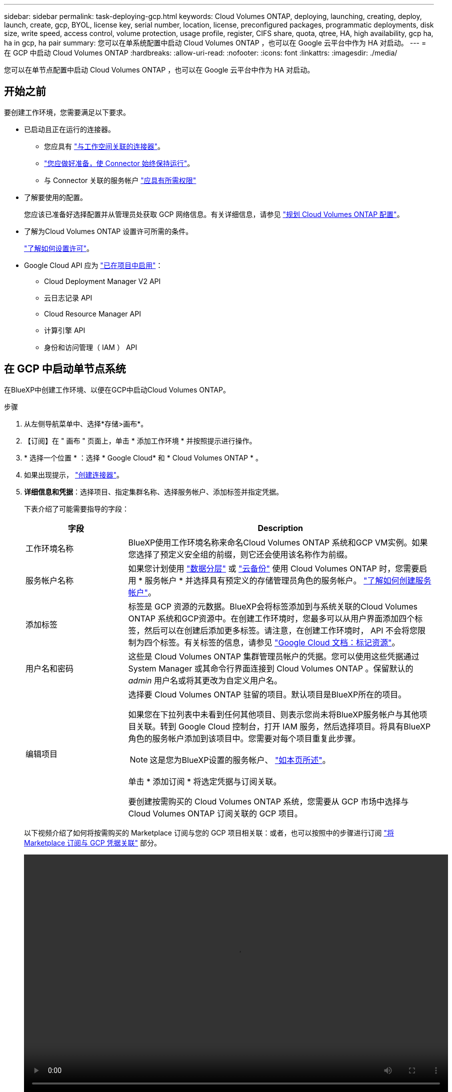 ---
sidebar: sidebar 
permalink: task-deploying-gcp.html 
keywords: Cloud Volumes ONTAP, deploying, launching, creating, deploy, launch, create, gcp, BYOL, license key, serial number, location, license, preconfigured packages, programmatic deployments, disk size, write speed, access control, volume protection, usage profile, register, CIFS share, quota, qtree, HA, high availability, gcp ha, ha in gcp, ha pair 
summary: 您可以在单系统配置中启动 Cloud Volumes ONTAP ，也可以在 Google 云平台中作为 HA 对启动。 
---
= 在 GCP 中启动 Cloud Volumes ONTAP
:hardbreaks:
:allow-uri-read: 
:nofooter: 
:icons: font
:linkattrs: 
:imagesdir: ./media/


[role="lead"]
您可以在单节点配置中启动 Cloud Volumes ONTAP ，也可以在 Google 云平台中作为 HA 对启动。



== 开始之前

要创建工作环境，您需要满足以下要求。

[[licensing]]
* 已启动且正在运行的连接器。
+
** 您应具有 https://docs.netapp.com/us-en/cloud-manager-setup-admin/task-creating-connectors-gcp.html["与工作空间关联的连接器"^]。
** https://docs.netapp.com/us-en/cloud-manager-setup-admin/concept-connectors.html["您应做好准备，使 Connector 始终保持运行"^]。
** 与 Connector 关联的服务帐户 https://docs.netapp.com/us-en/cloud-manager-setup-admin/reference-permissions-gcp.html["应具有所需权限"^]


* 了解要使用的配置。
+
您应该已准备好选择配置并从管理员处获取 GCP 网络信息。有关详细信息，请参见 link:task-planning-your-config-gcp.html["规划 Cloud Volumes ONTAP 配置"]。

* 了解为Cloud Volumes ONTAP 设置许可所需的条件。
+
link:task-set-up-licensing-gcp.html["了解如何设置许可"]。

* Google Cloud API 应为 https://cloud.google.com/apis/docs/getting-started#enabling_apis["已在项目中启用"^]：
+
** Cloud Deployment Manager V2 API
** 云日志记录 API
** Cloud Resource Manager API
** 计算引擎 API
** 身份和访问管理（ IAM ） API






== 在 GCP 中启动单节点系统

在BlueXP中创建工作环境、以便在GCP中启动Cloud Volumes ONTAP。

.步骤
. 从左侧导航菜单中、选择*存储>画布*。
. 【订阅】在 " 画布 " 页面上，单击 * 添加工作环境 * 并按照提示进行操作。
. * 选择一个位置 * ：选择 * Google Cloud* 和 * Cloud Volumes ONTAP * 。
. 如果出现提示， https://docs.netapp.com/us-en/cloud-manager-setup-admin/task-creating-connectors-gcp.html["创建连接器"^]。
. *详细信息和凭据*：选择项目、指定集群名称、选择服务帐户、添加标签并指定凭据。
+
下表介绍了可能需要指导的字段：

+
[cols="25,75"]
|===
| 字段 | Description 


| 工作环境名称 | BlueXP使用工作环境名称来命名Cloud Volumes ONTAP 系统和GCP VM实例。如果您选择了预定义安全组的前缀，则它还会使用该名称作为前缀。 


| 服务帐户名称 | 如果您计划使用 link:concept-data-tiering.html["数据分层"] 或 https://docs.netapp.com/us-en/cloud-manager-backup-restore/concept-backup-to-cloud.html["云备份"^] 使用 Cloud Volumes ONTAP 时，您需要启用 * 服务帐户 * 并选择具有预定义的存储管理员角色的服务帐户。 link:task-creating-gcp-service-account.html["了解如何创建服务帐户"]。 


| 添加标签 | 标签是 GCP 资源的元数据。BlueXP会将标签添加到与系统关联的Cloud Volumes ONTAP 系统和GCP资源中。在创建工作环境时，您最多可以从用户界面添加四个标签，然后可以在创建后添加更多标签。请注意，在创建工作环境时， API 不会将您限制为四个标签。有关标签的信息，请参见 https://cloud.google.com/compute/docs/labeling-resources["Google Cloud 文档：标记资源"^]。 


| 用户名和密码 | 这些是 Cloud Volumes ONTAP 集群管理员帐户的凭据。您可以使用这些凭据通过 System Manager 或其命令行界面连接到 Cloud Volumes ONTAP 。保留默认的 _admin_ 用户名或将其更改为自定义用户名。 


| 编辑项目  a| 
选择要 Cloud Volumes ONTAP 驻留的项目。默认项目是BlueXP所在的项目。

如果您在下拉列表中未看到任何其他项目、则表示您尚未将BlueXP服务帐户与其他项目关联。转到 Google Cloud 控制台，打开 IAM 服务，然后选择项目。将具有BlueXP角色的服务帐户添加到该项目中。您需要对每个项目重复此步骤。


NOTE: 这是您为BlueXP设置的服务帐户、 link:task-creating-gcp-service-account.html["如本页所述"]。

单击 * 添加订阅 * 将选定凭据与订阅关联。

要创建按需购买的 Cloud Volumes ONTAP 系统，您需要从 GCP 市场中选择与 Cloud Volumes ONTAP 订阅关联的 GCP 项目。

|===
+
以下视频介绍了如何将按需购买的 Marketplace 订阅与您的 GCP 项目相关联：或者，也可以按照中的步骤进行订阅 https://docs.netapp.com/us-en/cloud-manager-setup-admin/task-adding-gcp-accounts.html["将 Marketplace 订阅与 GCP 凭据关联"^] 部分。

+
video::video_subscribing_gcp.mp4[width=848,height=480]
. * 服务 * ：选择要在此系统上使用的服务。要选择 Cloud Backup 或使用分层，您必须已在步骤 3 中指定服务帐户。
. *位置和连接*：选择一个位置、选择防火墙策略并确认与Google Cloud存储的网络连接以进行数据分层。
+
下表介绍了可能需要指导的字段：

+
[cols="25,75"]
|===
| 字段 | Description 


| 连接验证 | 要将冷数据分层到Google云存储分段、必须为Cloud Volumes ONTAP 所在的子网配置私有Google访问。有关说明，请参见 https://cloud.google.com/vpc/docs/configure-private-google-access["Google Cloud 文档：配置私有 Google Access"^]。 


| 已生成防火墙策略  a| 
如果您让BlueXP为您生成防火墙策略、则需要选择允许流量的方式：

** 如果选择*仅选定VPC *、则入站流量的源筛选器是选定VPC的子网范围以及Connector所在VPC的子网范围。这是建议的选项。
** 如果选择*所有VPC*、则入站流量的源筛选器为0.0.0.0/0 IP范围。




| 使用现有防火墙策略 | 如果您使用现有防火墙策略、请确保该策略包含所需的规则。 link:reference-networking-gcp.html#firewall-rules-for-cloud-volumes-ontap["了解Cloud Volumes ONTAP 的防火墙规则"]。 
|===
. * 充电方法和 NSS 帐户 * ：指定要在此系统中使用的充电选项，然后指定 NetApp 支持站点帐户。
+
** link:concept-licensing.html["了解 Cloud Volumes ONTAP 的许可选项"]。
** link:task-set-up-licensing-gcp.html["了解如何设置许可"]。


. * 预配置软件包 * ：选择一个软件包以快速部署 Cloud Volumes ONTAP 系统，或者单击 * 创建自己的配置 * 。
+
如果选择其中一个包、则只需指定卷、然后检查并批准配置。

. *许可*：根据需要更改Cloud Volumes ONTAP 版本并选择计算机类型。
+

NOTE: 如果选定版本具有较新的候选版本、通用可用性或修补程序版本、则在创建工作环境时、BlueXP会将系统更新到该版本。例如、如果选择Cloud Volumes ONTAP 9.10.1和9.10.1 P4可用、则会发生更新。更新不会从一个版本更新到另一个版本，例如从 9.6 到 9.7 。

. * 底层存储资源 * ：选择初始聚合的设置：磁盘类型和每个磁盘的大小。
+
磁盘类型用于初始卷。您可以为后续卷选择不同的磁盘类型。

+
磁盘大小适用于初始聚合中的所有磁盘以及使用简单配置选项时BlueXP创建的任何其他聚合。您可以使用高级分配选项创建使用不同磁盘大小的聚合。

+
有关选择磁盘类型和大小的帮助，请参见 link:task-planning-your-config-gcp.html#sizing-your-system-in-gcp["在 GCP 中估算系统规模"]。

. * 写入速度和 WORM* ：选择 * 正常 * 或 * 高 * 写入速度，并根据需要激活一次写入，多次读取（ WORM ）存储。
+
仅单节点系统支持选择写入速度。

+
link:concept-write-speed.html["了解有关写入速度的更多信息。"]。

+
如果启用了数据分层，则无法启用 WORM 。

+
link:concept-worm.html["了解有关 WORM 存储的更多信息。"]。

. * Google Cloud Platform* 中的数据分层：选择是否在初始聚合上启用数据分层，为分层数据选择存储类，然后选择具有预定义存储管理员角色的服务帐户（对于 Cloud Volumes ONTAP 9.7 或更高版本为必需）， 或者选择一个 GCP 帐户（对于 Cloud Volumes ONTAP 9.6 为必需帐户）。
+
请注意以下事项：

+
** BlueXP在Cloud Volumes ONTAP 实例上设置服务帐户。此服务帐户提供将数据分层到 Google Cloud Storage 存储分段的权限。请务必以分层服务帐户的用户身份添加Connector服务帐户、否则无法从BlueXP中选择它
** 有关添加 GCP 帐户的帮助，请参见 https://docs.netapp.com/us-en/cloud-manager-setup-admin/task-adding-gcp-accounts.html["使用 9.6 设置和添加用于数据分层的 GCP 帐户"^]。
** 您可以在创建或编辑卷时选择特定的卷分层策略。
** 如果禁用数据分层，则可以在后续聚合上启用该功能，但您需要关闭系统并从 GCP 控制台添加服务帐户。
+
link:concept-data-tiering.html["了解有关数据分层的更多信息。"]。



. * 创建卷 * ：输入新卷的详细信息或单击 * 跳过 * 。
+
link:concept-client-protocols.html["了解支持的客户端协议和版本"]。

+
本页中的某些字段是不言自明的。下表介绍了可能需要指导的字段：

+
[cols="25,75"]
|===
| 字段 | Description 


| Size | 您可以输入的最大大小在很大程度上取决于您是否启用精简配置、这样您就可以创建一个大于当前可用物理存储的卷。 


| 访问控制（仅适用于 NFS ） | 导出策略定义子网中可以访问卷的客户端。默认情况下、BlueXP输入一个值、用于访问子网中的所有实例。 


| 权限和用户 / 组（仅限 CIFS ） | 这些字段使您能够控制用户和组对共享的访问级别（也称为访问控制列表或 ACL ）。您可以指定本地或域 Windows 用户或组、 UNIX 用户或组。如果指定域 Windows 用户名，则必须使用 domain\username 格式包含用户的域。 


| 快照策略 | Snapshot 副本策略指定自动创建的 NetApp Snapshot 副本的频率和数量。NetApp Snapshot 副本是一个时间点文件系统映像、对性能没有影响、并且只需要极少的存储。您可以选择默认策略或无。您可以为瞬态数据选择无：例如， Microsoft SQL Server 的 tempdb 。 


| 高级选项（仅适用于 NFS ） | 为卷选择 NFS 版本： NFSv3 或 NFSv4 。 


| 启动程序组和 IQN （仅适用于 iSCSI ） | iSCSI 存储目标称为 LUN （逻辑单元），并作为标准块设备提供给主机。启动程序组是包含 iSCSI 主机节点名称的表，用于控制哪些启动程序可以访问哪些 LUN 。iSCSI 目标通过标准以太网网络适配器（ NIC ），带软件启动程序的 TCP 卸载引擎（ TOE ）卡，融合网络适配器（ CNA ）或专用主机总线适配器（ HBA ）连接到网络，并通过 iSCSI 限定名称（ IQN ）进行标识。创建iSCSI卷时、BlueXP会自动为您创建LUN。我们通过为每个卷仅创建一个 LUN 来简化此过程，因此无需进行管理。创建卷后， link:task-connect-lun.html["使用 IQN 从主机连接到 LUN"]。 
|===
+
下图显示了已填写 CIFS 协议的卷页面：

+
image:screenshot_cot_vol.gif["屏幕截图：显示为 Cloud Volumes ONTAP 实例填写的卷页面。"]

. * CIFS 设置 * ：如果选择 CIFS 协议，请设置 CIFS 服务器。
+
[cols="25,75"]
|===
| 字段 | Description 


| DNS 主 IP 地址和次 IP 地址 | 为 CIFS 服务器提供名称解析的 DNS 服务器的 IP 地址。列出的 DNS 服务器必须包含为 CIFS 服务器将加入的域定位 Active Directory LDAP 服务器和域控制器所需的服务位置记录（服务位置记录）。如果要配置 Google Managed Active Directory ，则默认情况下可以使用 169.254.169.254 IP 地址访问 AD 。 


| 要加入的 Active Directory 域 | 您希望 CIFS 服务器加入的 Active Directory （ AD ）域的 FQDN 。 


| 授权加入域的凭据 | 具有足够权限将计算机添加到 AD 域中指定组织单位 (OU) 的 Windows 帐户的名称和密码。 


| CIFS server NetBIOS name | 在 AD 域中唯一的 CIFS 服务器名称。 


| 组织单位 | AD 域中要与 CIFS 服务器关联的组织单元。默认值为 cn = computers 。要将 Google Managed Microsoft AD 配置为 Cloud Volumes ONTAP 的 AD 服务器，请在此字段中输入 * OU=Computers ， OU=Cloud* 。https://cloud.google.com/managed-microsoft-ad/docs/manage-active-directory-objects#organizational_units["Google Cloud 文档： Google Managed Microsoft AD 中的组织单位"^] 


| DNS 域 | Cloud Volumes ONTAP Storage Virtual Machine （ SVM ）的 DNS 域。在大多数情况下，域与 AD 域相同。 


| NTP 服务器 | 选择 * 使用 Active Directory 域 * 以使用 Active Directory DNS 配置 NTP 服务器。如果需要使用其他地址配置 NTP 服务器，则应使用 API 。请参见 https://docs.netapp.com/us-en/cloud-manager-automation/index.html["BlueXP自动化文档"^] 了解详细信息。请注意，只有在创建 CIFS 服务器时才能配置 NTP 服务器。在创建 CIFS 服务器后，它不可配置。 
|===
. * 使用情况配置文件，磁盘类型和分层策略 * ：选择是否要启用存储效率功能，并根据需要更改卷分层策略。
+
有关详细信息，请参见 link:task-planning-your-config-gcp.html#choosing-a-volume-usage-profile["了解卷使用情况配置文件"] 和 link:concept-data-tiering.html["数据分层概述"]。

. * 审核并批准 * ：审核并确认您的选择。
+
.. 查看有关配置的详细信息。
.. 单击*更多信息*可查看有关支持和BlueXP将购买的GCP资源的详细信息。
.. 选中 * 我了解 ...* 复选框。
.. 单击 * 执行 * 。




BlueXP部署Cloud Volumes ONTAP 系统。您可以跟踪时间链中的进度。

如果您在部署 Cloud Volumes ONTAP 系统时遇到任何问题、请查看故障消息。您也可以选择工作环境并单击 * 重新创建环境 * 。

要获得更多帮助，请转至 https://mysupport.netapp.com/site/products/all/details/cloud-volumes-ontap/guideme-tab["NetApp Cloud Volumes ONTAP 支持"^]。

.完成后
* 如果配置了 CIFS 共享、请授予用户或组对文件和文件夹的权限、并验证这些用户是否可以访问该共享并创建文件。
* 如果要对卷应用配额、请使用 System Manager 或 CLI 。
+
配额允许您限制或跟踪用户、组或 qtree 使用的磁盘空间和文件数量。





== 在 GCP 中启动 HA 对

在BlueXP中创建工作环境、以便在GCP中启动Cloud Volumes ONTAP。

.步骤
. 从左侧导航菜单中、选择*存储>画布*。
. 在 " 画布 " 页面上，单击 * 添加工作环境 * 并按照提示进行操作。
. * 选择位置 * ：选择 * Google Cloud* 和 * Cloud Volumes ONTAP HA* 。
. * 详细信息和凭据 * ：选择项目，指定集群名称，选择服务帐户，添加标签并指定凭据。
+
下表介绍了可能需要指导的字段：

+
[cols="25,75"]
|===
| 字段 | Description 


| 工作环境名称 | BlueXP使用工作环境名称来命名Cloud Volumes ONTAP 系统和GCP VM实例。如果您选择了预定义安全组的前缀，则它还会使用该名称作为前缀。 


| 服务帐户名称 | 如果您计划使用 link:concept-data-tiering.html["分层"] 或 https://docs.netapp.com/us-en/cloud-manager-backup-restore/concept-backup-to-cloud.html["云备份"^] 服务，您需要启用 * 服务帐户 * 开关，然后选择具有预定义存储管理员角色的服务帐户。 


| 添加标签 | 标签是 GCP 资源的元数据。BlueXP会将标签添加到与系统关联的Cloud Volumes ONTAP 系统和GCP资源中。在创建工作环境时，您最多可以从用户界面添加四个标签，然后可以在创建后添加更多标签。请注意，在创建工作环境时， API 不会将您限制为四个标签。有关标签的信息，请参见 https://cloud.google.com/compute/docs/labeling-resources["Google Cloud 文档：标记资源"^]。 


| 用户名和密码 | 这些是 Cloud Volumes ONTAP 集群管理员帐户的凭据。您可以使用这些凭据通过 System Manager 或其命令行界面连接到 Cloud Volumes ONTAP 。保留默认的 _admin_ 用户名或将其更改为自定义用户名。 


| 编辑项目  a| 
选择要 Cloud Volumes ONTAP 驻留的项目。默认项目是BlueXP所在的项目。

如果您在下拉列表中未看到任何其他项目、则表示您尚未将BlueXP服务帐户与其他项目关联。转到 Google Cloud 控制台，打开 IAM 服务，然后选择项目。将具有BlueXP角色的服务帐户添加到该项目中。您需要对每个项目重复此步骤。


NOTE: 这是您为BlueXP设置的服务帐户、 link:task-creating-gcp-service-account.html["如本页所述"]。

单击 * 添加订阅 * 将选定凭据与订阅关联。

要创建按需购买的 Cloud Volumes ONTAP 系统，您需要从 GCP 市场中选择与 Cloud Volumes ONTAP 订阅关联的 GCP 项目。

|===
+
以下视频介绍了如何将按需购买的 Marketplace 订阅与您的 GCP 项目相关联：或者，也可以按照中的步骤进行订阅 https://docs.netapp.com/us-en/cloud-manager-setup-admin/task-adding-gcp-accounts.html["将 Marketplace 订阅与 GCP 凭据关联"^] 部分。

+
video::video_subscribing_gcp.mp4[width=848,height=480]
. * 服务 * ：选择要在此系统上使用的服务。要选择 Cloud Backup 或使用分层，您必须已在步骤 3 中指定服务帐户。
. * 高可用性部署模式 * ：为高可用性配置选择多个分区（建议）或一个分区。然后选择一个区域和分区。
+
link:concept-ha-google-cloud.html["了解有关 HA 部署模式的更多信息"]。

. * 连接 * ：为 HA 配置选择四个不同的 VPC ，每个 VPC 中选择一个子网，然后选择防火墙策略。
+
link:reference-networking-gcp.html["详细了解网络要求"]。

+
下表介绍了可能需要指导的字段：

+
[cols="25,75"]
|===
| 字段 | Description 


| 已生成策略  a| 
如果您让BlueXP为您生成防火墙策略、则需要选择允许流量的方式：

** 如果选择*仅选定VPC *、则入站流量的源筛选器是选定VPC的子网范围以及Connector所在VPC的子网范围。这是建议的选项。
** 如果选择*所有VPC*、则入站流量的源筛选器为0.0.0.0/0 IP范围。




| 使用现有 | 如果您使用现有防火墙策略、请确保该策略包含所需的规则。 link:reference-networking-gcp.html#firewall-rules-for-cloud-volumes-ontap["了解Cloud Volumes ONTAP 的防火墙规则"]。 
|===
. * 充电方法和 NSS 帐户 * ：指定要在此系统中使用的充电选项，然后指定 NetApp 支持站点帐户。
+
** link:concept-licensing.html["了解 Cloud Volumes ONTAP 的许可选项"]。
** link:task-set-up-licensing-gcp.html["了解如何设置许可"]。


. * 预配置软件包 * ：选择一个软件包以快速部署 Cloud Volumes ONTAP 系统，或者单击 * 创建自己的配置 * 。
+
如果选择其中一个包、则只需指定卷、然后检查并批准配置。

. *许可*：根据需要更改Cloud Volumes ONTAP 版本并选择计算机类型。
+

NOTE: 如果选定版本具有较新的候选版本、通用可用性或修补程序版本、则在创建工作环境时、BlueXP会将系统更新到该版本。例如、如果选择Cloud Volumes ONTAP 9.10.1和9.10.1 P4可用、则会发生更新。更新不会从一个版本更新到另一个版本，例如从 9.6 到 9.7 。

. * 底层存储资源 * ：选择初始聚合的设置：磁盘类型和每个磁盘的大小。
+
磁盘类型用于初始卷。您可以为后续卷选择不同的磁盘类型。

+
磁盘大小适用于初始聚合中的所有磁盘以及使用简单配置选项时BlueXP创建的任何其他聚合。您可以使用高级分配选项创建使用不同磁盘大小的聚合。

+
有关选择磁盘类型和大小的帮助，请参见 link:task-planning-your-config-gcp.html#sizing-your-system-in-gcp["在 GCP 中估算系统规模"]。

. * WORM* ：根据需要激活一次写入，多次读取（ WORM ）存储。
+
如果启用了数据分层，则无法启用 WORM 。 link:concept-worm.html["了解有关 WORM 存储的更多信息。"]。

. * Google Cloud Platform* 中的数据分层：选择是否在初始聚合上启用数据分层，为分层数据选择存储类，然后选择具有预定义的存储管理员角色的服务帐户。
+
请注意以下事项：

+
** BlueXP在Cloud Volumes ONTAP 实例上设置服务帐户。此服务帐户提供将数据分层到 Google Cloud Storage 存储分段的权限。请务必以分层服务帐户的用户身份添加Connector服务帐户、否则无法从BlueXP中选择它。
** 您可以在创建或编辑卷时选择特定的卷分层策略。
** 如果禁用数据分层，则可以在后续聚合上启用该功能，但您需要关闭系统并从 GCP 控制台添加服务帐户。
+
link:concept-data-tiering.html["了解有关数据分层的更多信息。"]。



. * 创建卷 * ：输入新卷的详细信息或单击 * 跳过 * 。
+
link:concept-client-protocols.html["了解支持的客户端协议和版本"]。

+
本页中的某些字段是不言自明的。下表介绍了可能需要指导的字段：

+
[cols="25,75"]
|===
| 字段 | Description 


| Size | 您可以输入的最大大小在很大程度上取决于您是否启用精简配置、这样您就可以创建一个大于当前可用物理存储的卷。 


| 访问控制（仅适用于 NFS ） | 导出策略定义子网中可以访问卷的客户端。默认情况下、BlueXP输入一个值、用于访问子网中的所有实例。 


| 权限和用户 / 组（仅限 CIFS ） | 这些字段使您能够控制用户和组对共享的访问级别（也称为访问控制列表或 ACL ）。您可以指定本地或域 Windows 用户或组、 UNIX 用户或组。如果指定域 Windows 用户名，则必须使用 domain\username 格式包含用户的域。 


| 快照策略 | Snapshot 副本策略指定自动创建的 NetApp Snapshot 副本的频率和数量。NetApp Snapshot 副本是一个时间点文件系统映像、对性能没有影响、并且只需要极少的存储。您可以选择默认策略或无。您可以为瞬态数据选择无：例如， Microsoft SQL Server 的 tempdb 。 


| 高级选项（仅适用于 NFS ） | 为卷选择 NFS 版本： NFSv3 或 NFSv4 。 


| 启动程序组和 IQN （仅适用于 iSCSI ） | iSCSI 存储目标称为 LUN （逻辑单元），并作为标准块设备提供给主机。启动程序组是包含 iSCSI 主机节点名称的表，用于控制哪些启动程序可以访问哪些 LUN 。iSCSI 目标通过标准以太网网络适配器（ NIC ），带软件启动程序的 TCP 卸载引擎（ TOE ）卡，融合网络适配器（ CNA ）或专用主机总线适配器（ HBA ）连接到网络，并通过 iSCSI 限定名称（ IQN ）进行标识。创建iSCSI卷时、BlueXP会自动为您创建LUN。我们通过为每个卷仅创建一个 LUN 来简化此过程，因此无需进行管理。创建卷后， link:task-connect-lun.html["使用 IQN 从主机连接到 LUN"]。 
|===
+
下图显示了已填写 CIFS 协议的卷页面：

+
image:screenshot_cot_vol.gif["屏幕截图：显示为 Cloud Volumes ONTAP 实例填写的卷页面。"]

. * CIFS 设置 * ：如果选择 CIFS 协议，请设置 CIFS 服务器。
+
[cols="25,75"]
|===
| 字段 | Description 


| DNS 主 IP 地址和次 IP 地址 | 为 CIFS 服务器提供名称解析的 DNS 服务器的 IP 地址。列出的 DNS 服务器必须包含为 CIFS 服务器将加入的域定位 Active Directory LDAP 服务器和域控制器所需的服务位置记录（服务位置记录）。如果要配置 Google Managed Active Directory ，则默认情况下可以使用 169.254.169.254 IP 地址访问 AD 。 


| 要加入的 Active Directory 域 | 您希望 CIFS 服务器加入的 Active Directory （ AD ）域的 FQDN 。 


| 授权加入域的凭据 | 具有足够权限将计算机添加到 AD 域中指定组织单位 (OU) 的 Windows 帐户的名称和密码。 


| CIFS server NetBIOS name | 在 AD 域中唯一的 CIFS 服务器名称。 


| 组织单位 | AD 域中要与 CIFS 服务器关联的组织单元。默认值为 cn = computers 。要将 Google Managed Microsoft AD 配置为 Cloud Volumes ONTAP 的 AD 服务器，请在此字段中输入 * OU=Computers ， OU=Cloud* 。https://cloud.google.com/managed-microsoft-ad/docs/manage-active-directory-objects#organizational_units["Google Cloud 文档： Google Managed Microsoft AD 中的组织单位"^] 


| DNS 域 | Cloud Volumes ONTAP Storage Virtual Machine （ SVM ）的 DNS 域。在大多数情况下，域与 AD 域相同。 


| NTP 服务器 | 选择 * 使用 Active Directory 域 * 以使用 Active Directory DNS 配置 NTP 服务器。如果需要使用其他地址配置 NTP 服务器，则应使用 API 。请参见 https://docs.netapp.com/us-en/cloud-manager-automation/index.html["BlueXP自动化文档"^] 了解详细信息。请注意，只有在创建 CIFS 服务器时才能配置 NTP 服务器。在创建 CIFS 服务器后，它不可配置。 
|===
. * 使用情况配置文件，磁盘类型和分层策略 * ：选择是否要启用存储效率功能，并根据需要更改卷分层策略。
+
有关详细信息，请参见 link:task-planning-your-config-gcp.html#choosing-a-volume-usage-profile["了解卷使用情况配置文件"] 和 link:concept-data-tiering.html["数据分层概述"]。

. * 审核并批准 * ：审核并确认您的选择。
+
.. 查看有关配置的详细信息。
.. 单击*更多信息*可查看有关支持和BlueXP将购买的GCP资源的详细信息。
.. 选中 * 我了解 ...* 复选框。
.. 单击 * 执行 * 。




BlueXP部署Cloud Volumes ONTAP 系统。您可以跟踪时间链中的进度。

如果您在部署 Cloud Volumes ONTAP 系统时遇到任何问题、请查看故障消息。您也可以选择工作环境并单击 * 重新创建环境 * 。

要获得更多帮助，请转至 https://mysupport.netapp.com/site/products/all/details/cloud-volumes-ontap/guideme-tab["NetApp Cloud Volumes ONTAP 支持"^]。

.完成后
* 如果配置了 CIFS 共享、请授予用户或组对文件和文件夹的权限、并验证这些用户是否可以访问该共享并创建文件。
* 如果要对卷应用配额、请使用 System Manager 或 CLI 。
+
配额允许您限制或跟踪用户、组或 qtree 使用的磁盘空间和文件数量。


